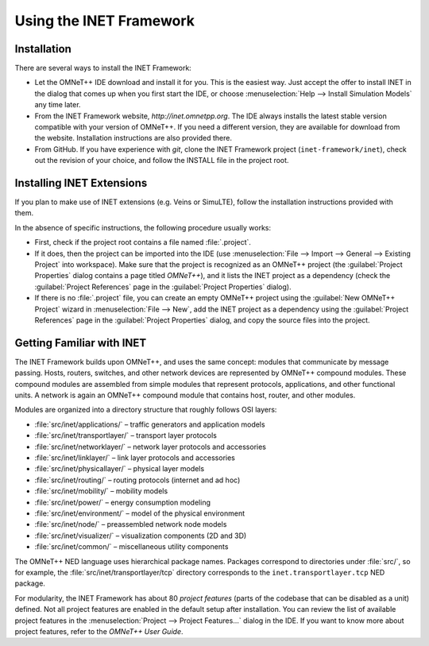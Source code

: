 .. _ug:cha:usage:

Using the INET Framework
========================

.. _ug:sec:usage:installation:

Installation
------------

There are several ways to install the INET Framework:

- Let the OMNeT++ IDE download and install it for you. This is the
  easiest way. Just accept the offer to install INET in the dialog that
  comes up when you first start the IDE, or choose :menuselection:`Help --> Install
  Simulation Models` any time later.

- From the INET Framework website, *http://inet.omnetpp.org*. The IDE
  always installs the latest stable version compatible with your version
  of OMNeT++. If you need a different version, they are available for
  download from the website. Installation instructions are also
  provided there.

- From GitHub. If you have experience with *git*, clone the INET
  Framework project (``inet-framework/inet``), check out the
  revision of your choice, and follow the INSTALL file in the project
  root.

.. _ug:sec:usage:installing-inet-extensions:

Installing INET Extensions
--------------------------

If you plan to make use of INET extensions (e.g. Veins or SimuLTE),
follow the installation instructions provided with them.

In the absence of specific instructions, the following procedure usually
works:

- First, check if the project root contains a file named
  :file:`.project`.

- If it does, then the project can be imported into the IDE (use
  :menuselection:`File --> Import --> General --> Existing Project`
  into workspace). Make sure
  that the project is recognized as an OMNeT++ project (the :guilabel:`Project
  Properties` dialog contains a page titled *OMNeT++*), and it lists
  the INET project as a dependency (check the :guilabel:`Project References` page
  in the :guilabel:`Project Properties` dialog).

- If there is no :file:`.project` file, you can create an empty OMNeT++
  project using the :guilabel:`New OMNeT++ Project` wizard in
  :menuselection:`File --> New`, add the INET project as a dependency
  using the :guilabel:`Project References` page in the :guilabel:`Project Properties`
  dialog, and copy the source files into the project.

.. _ug:sec:usage:getting-familiar-with-inet:

Getting Familiar with INET
--------------------------

The INET Framework builds upon OMNeT++, and uses the same concept:
modules that communicate by message passing. Hosts, routers, switches,
and other network devices are represented by OMNeT++ compound modules.
These compound modules are assembled from simple modules that represent
protocols, applications, and other functional units. A network is again
an OMNeT++ compound module that contains host, router, and other modules.

Modules are organized into a directory structure that roughly follows
OSI layers:

- :file:`src/inet/applications/` – traffic generators and application
  models

- :file:`src/inet/transportlayer/` – transport layer protocols

- :file:`src/inet/networklayer/` – network layer protocols and
  accessories

- :file:`src/inet/linklayer/` – link layer protocols and accessories

- :file:`src/inet/physicallayer/` – physical layer models

- :file:`src/inet/routing/` – routing protocols (internet and ad hoc)

- :file:`src/inet/mobility/` – mobility models

- :file:`src/inet/power/` – energy consumption modeling

- :file:`src/inet/environment/` – model of the physical environment

- :file:`src/inet/node/` – preassembled network node models

- :file:`src/inet/visualizer/` – visualization components (2D and 3D)

- :file:`src/inet/common/` – miscellaneous utility components

The OMNeT++ NED language uses hierarchical package names. Packages
correspond to directories under :file:`src/`, so for example, the
:file:`src/inet/transportlayer/tcp` directory corresponds to the
``inet.transportlayer.tcp`` NED package.

For modularity, the INET Framework has about 80 *project features*
(parts of the codebase that can be disabled as a unit) defined. Not all
project features are enabled in the default setup after installation.
You can review the list of available project features in the
:menuselection:`Project --> Project Features...` dialog in the IDE.
If you want to know more about project features, refer to the
*OMNeT++ User Guide*.
